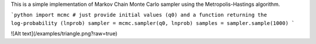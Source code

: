 This is a simple implementation of Markov Chain Monte Carlo sampler using the Metropolis-Hastings algorithm.

```python
import mcmc
# just provide initial values (q0) and a function returning the log-probability (lnprob)
sampler = mcmc.sampler(q0, lnprob)
samples = sampler.sample(1000)
```

![Alt text](/examples/triangle.png?raw=true)
